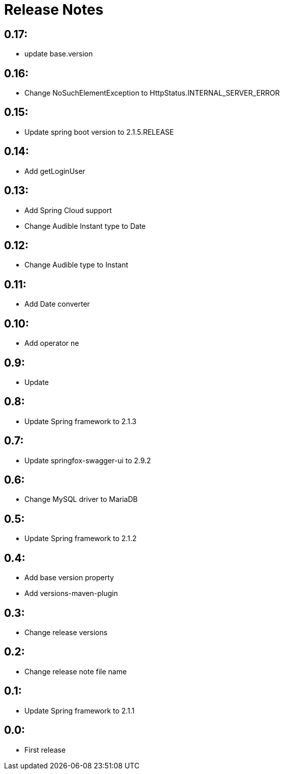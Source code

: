 = Release Notes

== 0.17:
* update base.version

== 0.16:
* Change NoSuchElementException to HttpStatus.INTERNAL_SERVER_ERROR

== 0.15:
* Update spring boot version to 2.1.5.RELEASE

== 0.14:
* Add getLoginUser

== 0.13:
* Add Spring Cloud support
* Change Audible Instant type to Date

== 0.12:
* Change Audible  type to Instant

== 0.11:
* Add Date converter

== 0.10:
* Add operator ne

== 0.9:
* Update

== 0.8:
* Update Spring framework to 2.1.3

== 0.7:
* Update springfox-swagger-ui to 2.9.2

== 0.6:
* Change MySQL driver to MariaDB

== 0.5:
* Update Spring framework to 2.1.2

== 0.4:
* Add base version property
* Add versions-maven-plugin

== 0.3:
* Change release versions

== 0.2:
* Change release note file name

== 0.1:
* Update Spring framework to 2.1.1

== 0.0:
* First release